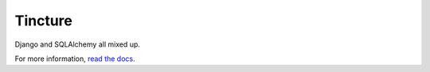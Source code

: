Tincture
--------

Django and SQLAlchemy all mixed up.

For more information, `read the docs <http://tincture.readthedocs.org>`_.
